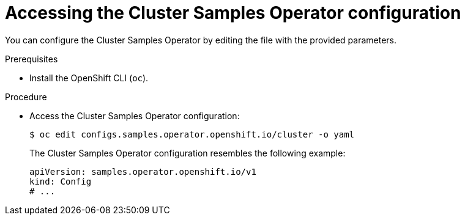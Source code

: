 // Module included in the following assemblies:
//
// * openshift_images/configuring_samples_operator.adoc


:_mod-docs-content-type: PROCEDURE
[id="samples-operator-crd_{context}"]
= Accessing the Cluster Samples Operator configuration

You can configure the Cluster Samples Operator by editing the file with the provided parameters.

.Prerequisites

* Install the OpenShift CLI (`oc`).

.Procedure

*  Access the  Cluster Samples Operator configuration:
+
[source,terminal]
----
$ oc edit configs.samples.operator.openshift.io/cluster -o yaml
----
+
The Cluster Samples Operator configuration resembles the following example:
+
[source,yaml]
----
apiVersion: samples.operator.openshift.io/v1
kind: Config
# ...
----
